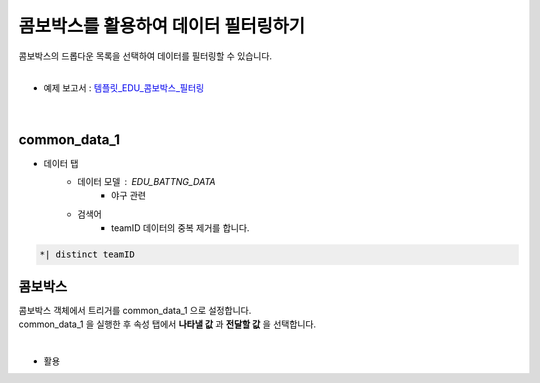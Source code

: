 ==================================================
콤보박스를 활용하여 데이터 필터링하기
==================================================

| 콤보박스의 드롭다운 목록을 선택하여 데이터를 필터링할 수 있습니다.
|

* 예제 보고서 : `템플릿_EDU_콤보박스_필터링 <http://b-iris.mobigen.com:80/studio/exported/f80e45fbc3ac45f6b66dfb492e1506ed709f1c12e62c473788567fe595de31f8>`__

.. figure:: ./images/ko/combo_01.png
|
--------------------------------------------------
common_data_1
--------------------------------------------------
- 데이터 탭 
        - 데이터 모델 : EDU_BATTNG_DATA
                - 야구 관련
        - 검색어
                - teamID 데이터의 중복 제거를 합니다.
.. code::

        *| distinct teamID
--------------------------------------------------
콤보박스
--------------------------------------------------
| 콤보박스 객체에서 트리거를 common_data_1 으로 설정합니다.
| common_data_1 을 실행한 후 속성 탭에서 **나타낼 값** 과 **전달할 값** 을 선택합니다.
|
.. figure:: ./images/ko/combo_02.png

- 활용
